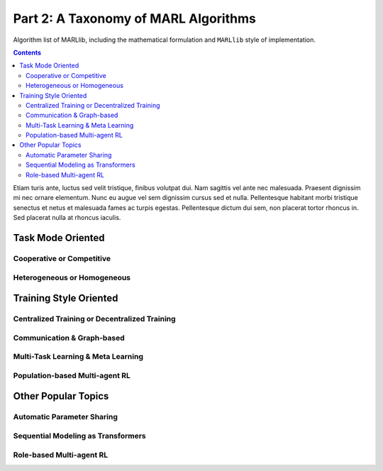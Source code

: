 .. _taxonomy:

*******************************************
Part 2: A Taxonomy of MARL Algorithms
*******************************************

Algorithm list of MARLlib, including the mathematical formulation and ``MARLlib`` style of implementation.

.. contents:: :depth: 2

Etiam turis ante, luctus sed velit tristique, finibus volutpat dui. Nam sagittis vel ante nec malesuada.
Praesent dignissim mi nec ornare elementum. Nunc eu augue vel sem dignissim cursus sed et nulla.
Pellentesque habitant morbi tristique senectus et netus et malesuada fames ac turpis egestas.
Pellentesque dictum dui sem, non placerat tortor rhoncus in. Sed placerat nulla at rhoncus iaculis.

Task Mode Oriented
============================

Cooperative or Competitive
---------------------------

Heterogeneous or Homogeneous
----------------------------


Training Style Oriented
================================


Centralized Training or Decentralized Training
------------------------------------------------------


Communication & Graph-based
------------------------------------------------------


Multi-Task Learning & Meta Learning
------------------------------------------------------


Population-based Multi-agent RL
------------------------------------------------------


Other Popular Topics
================================

Automatic Parameter Sharing
------------------------------------------------------

Sequential Modeling as Transformers
------------------------------------------------------

Role-based Multi-agent RL
------------------------------------------------------